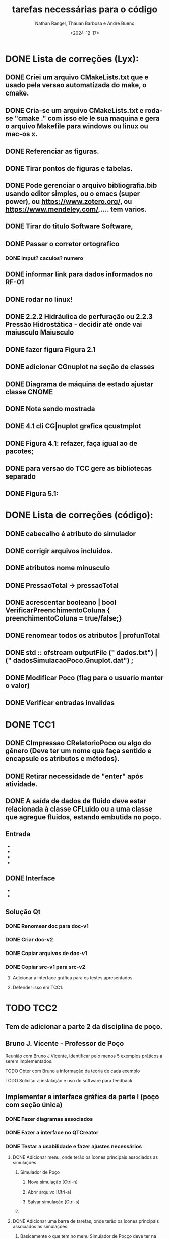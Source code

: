 #+TITLE: tarefas necessárias para o código
#+AUTHOR: Nathan Rangel, Thauan Barbosa e André Bueno
#+DATE: <2024-12-17>

* DONE Lista de correções (Lyx):
** DONE Criei um arquivo CMakeLists.txt que e usado pela versao automatizada do make, o cmake.
** DONE Cria-se um arquivo CMakeLists.txt e roda-se "cmake ." com isso ele le sua maquina e gera o arquivo Makefile para windows ou linux ou mac-os x.
** DONE Referenciar as figuras.
** DONE Tirar pontos de figuras e tabelas.
** DONE Pode gerenciar o arquivo bibliografia.bib usando editor simples, ou o emacs (super power),  ou https://www.zotero.org/, ou https://www.mendeley.com/,.... tem varios.
** DONE Tirar do titulo Software Software,
** DONE Passar o corretor ortografico
*** DONE imput? caculos? numero
** DONE informar link para dados informados no RF-01
** DONE rodar no linux!
** DONE 2.2.2  Hidráulica de perfuração ou 2.2.3 Pressão Hidrostática - decidir até onde vai maiusculo Maiusculo
** DONE fazer figura Figura 2.1
** DONE adicionar CGnuplot na seção de classes
** DONE Diagrama de máquina de estado ajustar classe CNOME
** DONE Nota sendo mostrada
** DONE 4.1 cli CG|nuplot grafica qcustmplot
** DONE Figura 4.1: refazer, faça igual ao de pacotes; 
** DONE para versao do TCC gere as bibliotecas separado
** DONE Figura 5.1:

* DONE Lista de correções (código):
** DONE cabecalho é atributo do simulador 
** DONE corrigir arquivos incluidos.
** DONE atributos nome minusculo
** DONE PressaoTotal -> pressaoTotal
** DONE acrescentar booleano | bool VerificarPreenchimentoColuna { preenchimentoColuna = true/false;}


** DONE renomear todos os atributos | profunTotal
** DONE std :: ofstream outputFile (" dados.txt") | (" dadosSimulacaoPoco.Gnuplot.dat") ;
** DONE Modificar Poco (flag para o usuario manter o valor)
** DONE Verificar entradas invalidas
* DONE TCC1
** DONE CImpressao CRelatorioPoco ou algo do gênero (Deve ter um nome que faça sentido e encapsule os atributos e métodos).
** DONE Retirar necessidade de "enter" após atividade.
** DONE A saída de dados de fluido deve estar relacionada à classe CFLuido ou a uma classe que agregue fluidos, estando embutida no poço.
** Entrada
   - ** DONE Adicionar Fluido - padrão -> Criar Fluido
   - ** DONE Carregar Dados a Partir de Arquivo (.dat) -> Carregar Dados do Poço e Fluido a Partir de Arquivo (.dat)
   - ** DONE A opção 3: já deve voltar.
   - ** DONE A opção voltar: não deve apresentar o "pressione enter"
** DONE Interface
   - ** Na interface aparece:
     - 1. Calcular Pressão Hidrostática (Fundo de poço)
     - 2. Calcular Pressão Hidrostática em um Ponto do Poço
     - 0. Voltar
     - Após o cálculo, pergunta:
       - "Gostaria de armazenar o valor (s/n)?", o que é muito chato, precisa de uma solução mais prática.
   - ** Solução CLI:
     - ** Opção 1: Criar um item "3. Salvar os dados calculados"
       - Os atributos calculados devem fazer parte da classe a que pertencem.
       - Eliminar a pergunta "Gostaria de armazenar o valor (s/n)?" e adicionar uma opção "3. Salvar os dados calculados".
     - ** Opção 2: Criar uma classe `CConfiguracaoInterfaceCLI` (Foi adaptado essa opcao)
       - `bool salvarDadosCalculados = true;` // set/get
       - `bool carregarSalvarDadosDosArquivosAutomaticamente = true;` // set/get (arquivos padrões: `ArquivoPoco.dat`, `ResultadosSimulacaoPoco.dat`)
       - Criar opção de salvar com outros nomes: `ArquivoPoco-12312NOME.dat`
       - Criar opção de ler com outros nomes: `ArquivoPoco-12312NOME.dat`
       - Arquivo: `nomeUltimoPoco.dat`, `ArquivoPoco-12312NOME.dat`
       - No menu principal, acessar a classe `CConfiguracaoInterfaceCLI` e então definir os valores como true/false.
** Solução Qt
*** DONE Renomear doc para doc-v1
*** DONE Criar doc-v2
*** DONE Copiar arquivos de doc-v1
*** DONE Copiar src-v1 para src-v2
**** Adicionar a interface gráfica para os testes apresentados.
**** Defender isso em TCC1.

* TODO TCC2
** Tem de adicionar a parte 2 da disciplina de poço.
** Bruno J. Vicente - Professor de Poço
**** Reunião com Bruno J.Vicente, identificar pelo menos 5 exemplos práticos a serem implementados.
**** TODO Obter com Bruno a informação da teoria de cada exemplo
**** TODO Solicitar a instalação e uso do software para feedback
** Implementar a interface gráfica da parte I (poço com seção única)
*** DONE Fazer diagramas associados
*** DONE Fazer a interface no QTCreator
*** DONE Testar a usabilidade e fazer ajustes necessários


**** DONE Adicionar menu, onde terão os ícones principais associados as simulações
***** Simulador de Poço
****** Nova simulação [Ctrl-n]
****** Abrir arquivo [Ctrl-a]
****** Salvar simulação [Ctrl-s]
***** 
**** DONE Adicionar uma barra de tarefas, onde terão os ícones principais associados as simulações. 
***** Basicamente o que tem no menu Simulador de Pocço deve ter na barra de tarefas
**** DONE Você pode adicionar uma barra de status
***** É utilizada para enviar mensagens ao usuário, por exemplo, pediu para calcular algo, na barra de status aparece ...Calculando... e depois ...Calculou perda de carga.
**** DONE Comportamento do ícone
***** Se tiver cálculo demorado é normal mudar o ícone para ampulheta, terminou o cálculo volta para o padrão
**** DONE Adicionar atalhos para as tarefas mais usadas. Por exemplo o botão Calcular pode ter um atalho. Como tem vários o atalho poderia chamar todos os cálculos na sequência correta, tipo atualizar todos os cálculos.
*** DONE Eliminar botão Adicionar Propriedade pois na verdade esta criando nova simulação
*** DONE Adicionar classe de controle da simulação, por exemplo:
**** após editar um lineEdit já executa a atualização dos cálculos ou só recalcula quando pressionar o botão calcular?
**** note algo importante, se um botão esta dentro de um box, ele se refere ao box. Se for algo que altera toda a simulação deve estar lá em cima na barra de tarefas
*** TODO Na cálculo da pressão numa posição qualquer forneça botão para gerar o gráfico de pressão, uma janela que abre e mostra o gráfico de pressão.
*** DONE Na aba fluidos deve ter: 
**** Adicionar, adicionar linha nova de fluidos


**** Modificar, abre os dados da linha e permite editação
**** Deletar, deleta a linha seleciona. deve pedir confirmação
** Implementar a interface gráfica da parte II (poço com seção variável)
*** TODO Fazer diagramas associados
*** TODO Fazer a interface no QTCreator
*** TODO Testar a usabilidade e fazer ajustes necessários
** Implementar a interface gráfica da parte III (poço horizontal)
*** TODO Fazer diagramas associados
*** TODO Fazer a interface no QTCreator
*** TODO Testar a usabilidade e fazer ajustes necessários
** Exemplo de sala de aula 1
*** TODO Exemplo 1: Título
*** TODO Exemplo 1: Modelagem
**** TODO Diagrama de caso de uso
**** TODO Diagrama de sequência  [teste lógico]
**** TODO Diagrama de classe (atualização)
**** TODO Diagrama de máquina de estado [se necessário, estado muda cálculos]
**** TODO Diagrama de atividade [se necessário; cálculo complexo]
**** TODO Diagrama de comunicação [teste lógico]
*** TODO Exemplo 1: Implementação
**** TODO Implementação dos códigos
*** TODO Exemplo 1: Teste
***** TODO Rodar no Linux
***** TODO Rodar no Windows
*** TODO Exemplo 1: Documentação
***** TODO Gerar a documentação para o exemplo
*** TODO Exemplo 1: Retorno dos usuarios
**** TODO  Retorno do Prof Bueno
**** TODO  Retorno do Prof Bruno
**** TODO  Retorno do Aluno 1
**** TODO  Retorno do Aluno 2
**** TODO  Retorno do Aluno 3
**** TODO  Avaliar e fazer as correções solicitadas

** Exemplo de sala de aula 2
*** TODO Exemplo 2: Título
*** TODO Exemplo 2: Modelagem
**** TODO Diagrama de caso de uso
**** TODO Diagrama de sequência  [teste lógico]
**** TODO Diagrama de classe (atualização)
**** TODO Diagrama de máquina de estado [se necessário, estado muda cálculos]
**** TODO Diagrama de atividade [se necessário; cálculo complexo]
**** TODO Diagrama de comunicação [teste lógico]
*** TODO Exemplo 2: Implementação
**** TODO Implementação dos códigos
*** TODO Exemplo 2: Teste
***** TODO Rodar no Linux
***** TODO Rodar no Windows
*** TODO Exemplo 2: Documentação
***** TODO Gerar a documentação para o exemplo
*** TODO Exemplo 2: Retorno dos usuarios
**** TODO  Retorno do Prof Bueno
**** TODO  Retorno do Prof Bruno
**** TODO  Retorno do Aluno 1
**** TODO  Retorno do Aluno 2
**** TODO  Retorno do Aluno 3
**** TODO  Avaliar e fazer as correções solicitadas

** Exemplo de sala de aula 3
*** TODO Exemplo 3: Título
*** TODO Exemplo 3: Modelagem
**** TODO Diagrama de caso de uso
**** TODO Diagrama de sequência  [teste lógico]
**** TODO Diagrama de classe (atualização)
**** TODO Diagrama de máquina de estado [se necessário, estado muda cálculos]
**** TODO Diagrama de atividade [se necessário; cálculo complexo]
**** TODO Diagrama de comunicação [teste lógico]
*** TODO Exemplo 3: Implementação
**** TODO Implementação dos códigos
*** TODO Exemplo 3: Teste
***** TODO Rodar no Linux
***** TODO Rodar no Windows
*** TODO Exemplo 3: Documentação
***** TODO Gerar a documentação para o exemplo
*** TODO Exemplo 3: Retorno dos usuarios
**** TODO  Retorno do Prof Bueno
**** TODO  Retorno do Prof Bruno
**** TODO  Retorno do Aluno 1
**** TODO  Retorno do Aluno 2
**** TODO  Retorno do Aluno 3
**** TODO  Avaliar e fazer as correções solicitadas

** Exemplo de sala de aula 4
*** TODO Exemplo 4: Título
*** TODO Exemplo 4: Modelagem
**** TODO Diagrama de caso de uso
**** TODO Diagrama de sequência  [teste lógico]
**** TODO Diagrama de classe (atualização)
**** TODO Diagrama de máquina de estado [se necessário, estado muda cálculos]
**** TODO Diagrama de atividade [se necessário; cálculo complexo]
**** TODO Diagrama de comunicação [teste lógico]
*** TODO Exemplo 4: Implementação
**** TODO Implementação dos códigos
*** TODO Exemplo 4: Teste
***** TODO Rodar no Linux
***** TODO Rodar no Windows
*** TODO Exemplo 4: Documentação
***** TODO Gerar a documentação para o exemplo
*** TODO Exemplo 4: Retorno dos usuarios
**** TODO  Retorno do Prof Bueno
**** TODO  Retorno do Prof Bruno
**** TODO  Retorno do Aluno 1
**** TODO  Retorno do Aluno 2
**** TODO  Retorno do Aluno 3
**** TODO  Avaliar e fazer as correções solicitadas

** Exemplo de sala de aula 5
*** TODO Exemplo 5: Título
*** TODO Exemplo 5: Modelagem
**** TODO Diagrama de caso de uso
**** TODO Diagrama de sequência  [teste lógico]
**** TODO Diagrama de classe (atualização)
**** TODO Diagrama de máquina de estado [se necessário, estado muda cálculos]
**** TODO Diagrama de atividade [se necessário; cálculo complexo]
**** TODO Diagrama de comunicação [teste lógico]
*** TODO Exemplo 5: Implementação
**** TODO Implementação dos códigos
*** TODO Exemplo 5: Teste
***** TODO Rodar no Linux
***** TODO Rodar no Windows
*** TODO Exemplo 5: Documentação
***** TODO Gerar a documentação para o exemplo
*** TODO Exemplo 5: Retorno dos usuarios
**** TODO  Retorno do Prof Bueno
**** TODO  Retorno do Prof Bruno
**** TODO  Retorno do Aluno 1
**** TODO  Retorno do Aluno 2
**** TODO  Retorno do Aluno 3
**** TODO  Avaliar e fazer as correções solicitadas
** Ajustes finais na compilação
*** Testar com flag c++20 c++-23.
*** Atualizar o compilador, tente baixar o gcc5 (mais fácil é testar no fedora 42 que já vem com tudo atualizado).
*** Podemos marcar um dia, você vem no lenep e faz esta verificação no meu laptop que já tem o fedora 42.
*** Se tiver colega que usa Mac, considere testar nele.
*** No TCC vai colocar imagens de testes em diferentes sistemas operacionais (captura a tela toda).
*** Normalmente temos no diretório inicial um arquivo install, com instruções de instalação nas diferentes plataformas. É a mesma informação que tem no manual do desenvolvedor, mas no formato txt.
** Ajustes finais na interface
*** Salvar - salva com mesmo nome.
*** Salvar como - permite alterar o nome.
*** Verificar porque alterou o valor e o gráfico não atualizou.
*** No poço 2 você define uma profundidade e são feitos cálculos, poderia incluir na imagem a direita uma linha pontilhada (ou seta) indicando a posição de cálculo.
*** Sobre
**** Sobre o software:
***** Didático poço código disciplina e nome disciplina e professor...
**** Sobre o LDSC:
***** LDSC - Laboratório Desenvolvimento Software Científico e Aplicado
***** github : https://github.com/ldsc/
***** Link para o repositório do projeto: https://github.com/ldsc/ProjetoEngenharia-SoftwareEducacionalParaAnaliseESolucaoDeProblemasEmEngenhariaDePoco
**** Sobre equipe desenvolvimento:
***** (seus dados e meus; links para: email, linkedin, conta git).
****** Bueno
******* E-mail: bueno@lenep.uenf.br andreduartebueno@gmail.com
******* Site: https://sites.google.com/view/professorandreduartebueno/
******* Git: https://www.google.com/url?q=https%3A%2F%2Fgithub.com%2Fldsc&sa=D&sntz=1&usg=AOvVaw2NTgB80yPKPsaTK1CXiyTk
******* Linkedin: https://www.google.com/url?q=https%3A%2F%2Fwww.linkedin.com%2Fin%2Fandre-duarte-bueno-a685b134%2F&sa=D&sntz=1&usg=AOvVaw0w1_xeGmBSr_xTLOWkxIko
**** Sobre plataforma:
***** link biblitoeca Qt,
***** link software Qt creator
***** link cppreference. https://en.cppreference.com/w/
***** link isocpp. https://isocpp.org/

** Ajustes finais nos testes
** Conferir se os testes poço 1 e poço 2 estão funcionando.

** Manual Técnico (do software educacional desenvolvido)
*** Contém a ementa da disciplina.
*** Contém informações dos conceitos teóricos e cálculos desenvolvidos.
*** Pode ter como base o capítulo de elaboração (que já esta pronto) ou ser material de aula do professor, desde que tenha todas as informações teóricas necessárias para rodar o programa. Ou seja, deve ter INFORMAÇÕES TÉCNICAS DE ENGENHARIA DE POÇO. O Bruno deve ter material da disciplina, podemos ver se ele adiciona no material dele estes 5 exemplos (mostrando a interface desenvolvida), daí o material de aula dele seria o manual técnico.
*** Neste manual logo após a teoria você inclui o exemplo de uso (copia os exemplos de uso).
*** Próxima reunião conversamos sobre este manual, é basicamente uma cópia do que já vai fazer mas em outro formato, logo após a teoria o exemplo aplicado.

** Manual do Usuário
*** TODO Contém todas as instruções para baixar e usar o programa (Windows e Linux - arquivos executáveis e de entrada).
**** Você deve gerar os executáveis para Windows e Linux e deixar disponibilizados.
**** Deve logar como outro usuário no windows, baixar e testar.
**** Deve logar como outro usuário no linux, baixar e testar.
*** TODO Contém todas as instruções para usuários comuns (alunos da disciplina e engenheiros) usarem o programa:
**** Deve ter imagens da interface gráfica e explicações claras da mesma.
*** TODO Contém os 5 exemplos aplicados
**** Deve ter os 5 exemplos de uso listados acima, de forma que o usuário que baixou o programa execute tais exemplos para ganhar confiança. Neste caso os exemplos de uso devem ser todos para casos válidos e funcionais.
**** Note que se os exemplos contém arquivos de dados você deve incluir estes arquivos na distribuição, no zip que irão baixar (pasta test).
**** Note que a pasta test deve ter TODOS OS ARQUIVOS NECESSÁRIOS PARA RODAR O PROGRAMA NO WINDOWS E LINUX, isto inclui os arquivos dos exemplos. Eu criei as pastas. Você deve testar o funcionamento dos 5 exemplos nas duas plataformas para garantir o funcionamento do sofwtare e da leitura dos arquivos. Use arquivos com codificação UTF8.
*** DONE Adicionar ementa [copiar do capítulo de elaboração; pode ser como Apêndice ou capítulo]
*** 

** Manual do Desenvolvedor
*** DONE Elaboração: adicionar ementa [Bueno]
*** TODO Este manuial deve conter todas as instruções para que outro aluno possa dar continuidade.
*** TODO Incluir no capítulo de teste os 5 exemplos. 
**** Note que aqui você deveria testar casos em que o usuário fornece dados errados para ver o comportamento do seu código. 
**** Se identificar situações em que o software não funciona, tente entender o porque, coloque informações sobre o tipo de bug apresentado e adicione no github uma issue para resolver o problema identificado.
**** Note que neste manual você pode adicionar um apêndice sobre BUGS
**** Note que neste manual você pode adicionar um apêndice sobre tarefas a serem realizadas (uma cópia deste arquivo Tarefas.org).
**** PS: uso o editor emacs, consigo exportar este arquivo para latex. Sendo fácil importar no lyx.
**** Note que neste manual colocamos problemas resolvidos, problemas não resolvidos (pendências) e sugestões para trabalhos futuros. É um manual para os engenheiros. Falamos de acertos e erros, de tarefas. 
**** O manual do usuário é um manual de venda do produto, mostra o que dá certo, fala de limites operacionais, pode citar algum bug, mas não entra nos detalhes internos como fazemos aqui.
** No TCC coloque seção Sugestões para Trabalhos Futuros
*** Possibilidade trabalhar com dois fluidos na mesma seção.
*** Possibilidade trabalhar com n fluidos na mesma seção.
*** Sugestões de melhoria em geral.
** Apresentação do TCC
*** Use o modelo do lyx.
*** Basicamente você cria uma cópia do diretório que gera o pdf do seu TCC.
*** Muda o formato do pwf para WIDE.
*** Aumenta o tamanho da fonte para 17.
*** Gera o pdf. Vai ficar gigante.
*** Daí é só ir apagando quase todo, deixa apenas os pontos fundamentais para a apresentação.
*** Enfase é o objetivo do projeto
**** O foco é o objetivo, um simulador educativo para disciplina de Poço
**** Didático
*** Metodologia
**** TODO Para fazer o tcc usou:
****  a ajuda disponibilizada https://github.com/ldsc/LDSC-Ajuda-DocumentosAuxiliares
****  a metodologia apresentada na disciplina "Introdução ao Projeto de Engenharia" [coloque os links, o lyx adiciona a ligação no pdf]
***** https://sites.google.com/view/professorandreduartebueno/ensino/introdu%C3%A7%C3%A3o-ao-projeto-de-engenharia
***** https://github.com/ldsc/LDSC-ProjetoEngenharia-0-Metodologia-Instrucoes-Etapas
***** Pode baixar este github e aproveitar alguma parte se achar
**** o modelo de projeto disponibilizado no github
***** https://github.com/ldsc/LDSC-ProjetoEngenharia-2-Software-TituloProjeto-ModeloCompleto
**** os conhecimentos e habilidades aprendidos na disciplina de
***** Programação Orientada a Objeto com C++ (2024)
***** https://sites.google.com/view/professorandreduartebueno/ensino/prog-orientada-objeto-c-2024

*** Desenvolvimento
**** Metodologia ágil.
**** Ferramentas modernas:
**** C++ 23
**** Qt
**** Git
